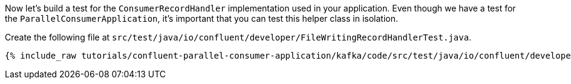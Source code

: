 
Now let's build a test for the `ConsumerRecordHandler` implementation used in your application.  Even though we have a test for the `ParallelConsumerApplication`, it's
important that you can test this helper class in isolation.

Create the following file at `src/test/java/io/confluent/developer/FileWritingRecordHandlerTest.java`.
+++++
<pre class="snippet"><code class="java">{% include_raw tutorials/confluent-parallel-consumer-application/kafka/code/src/test/java/io/confluent/developer/FileWritingRecordHandlerTest.java %}</code></pre>
+++++
